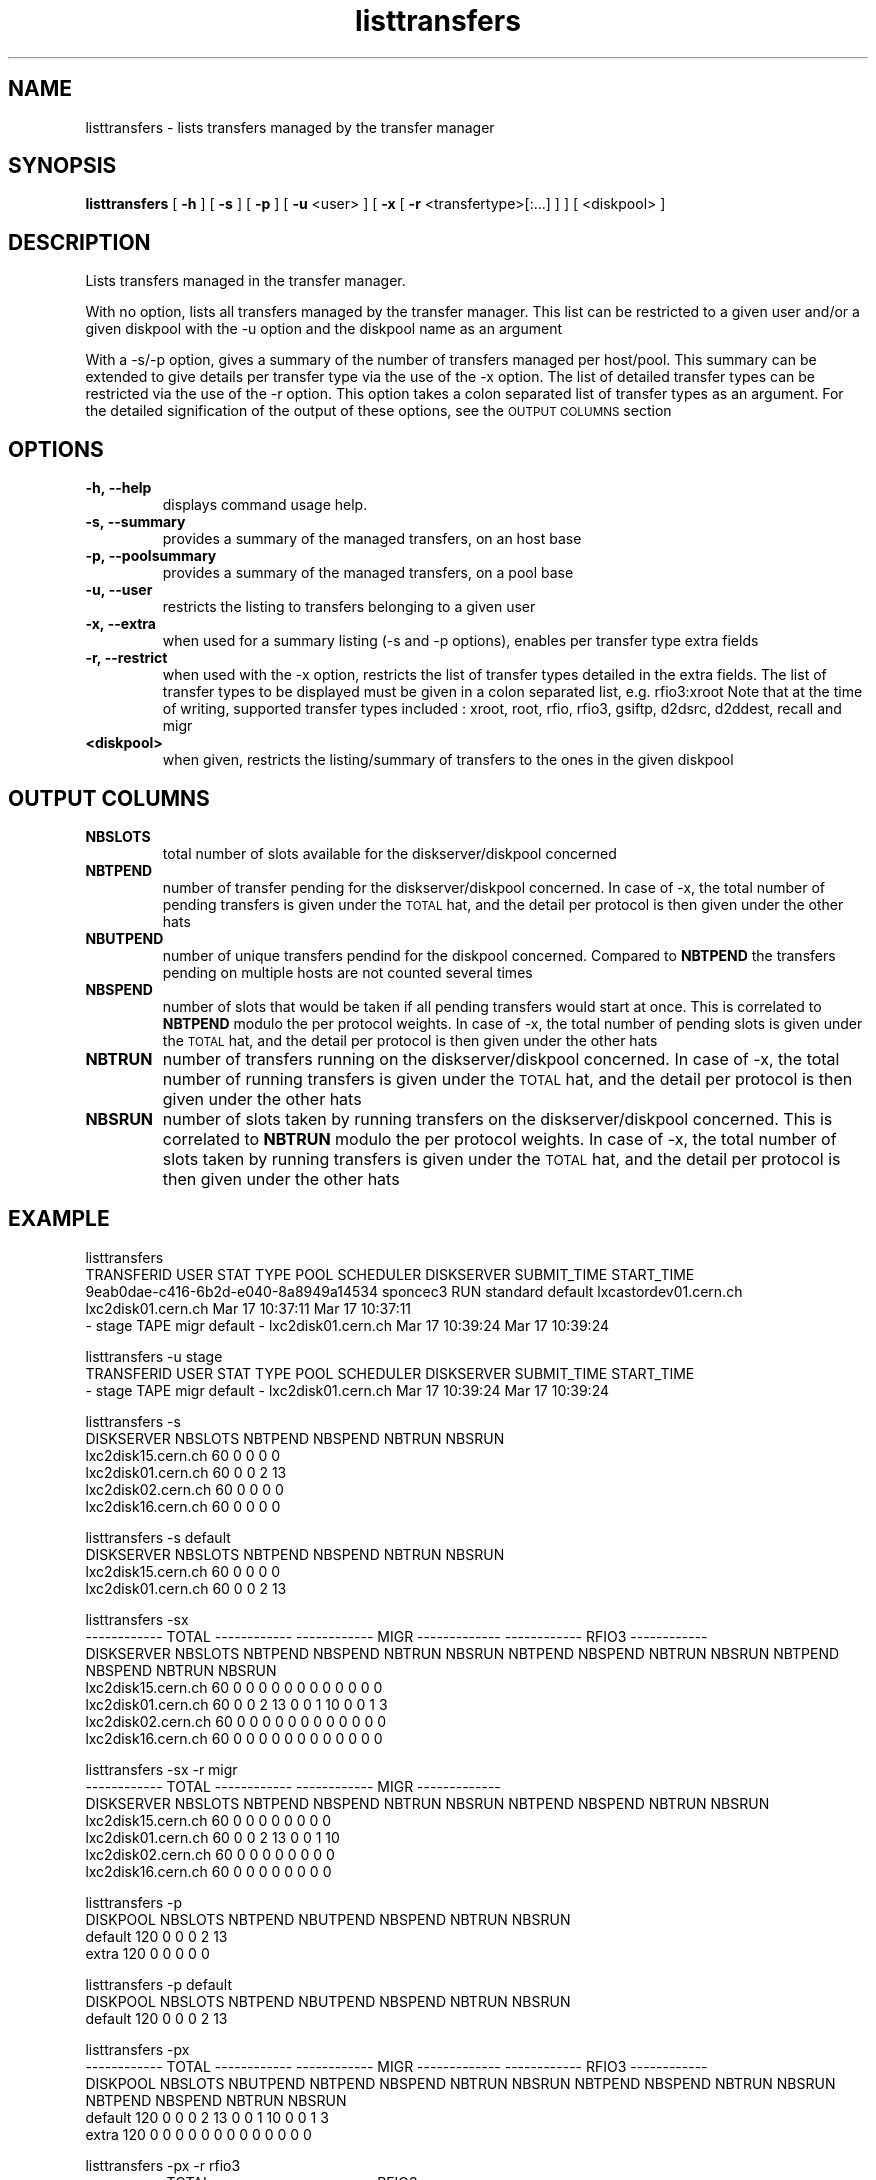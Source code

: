 .lf 8 listtransfers.man
.TH listtransfers 8 "2011/03/21" CASTOR "listtransfers"
.SH NAME
listtransfers \- lists transfers managed by the transfer manager
.SH SYNOPSIS
.B listtransfers
[
.BI -h
]
[
.BI -s
]
[
.BI -p
]
[
.BI -u
<user>
]
[
.BI -x
[
.BI -r
<transfertype>[:...]
]
]
[
<diskpool>
]
.SH DESCRIPTION
.LP
Lists transfers managed in the transfer manager.
.P
With no option, lists all transfers managed by the transfer manager. This list can be restricted to a given user and/or a given diskpool with the -u option and the diskpool name as an argument
.P
With a -s/-p option, gives a summary of the number of transfers managed per host/pool. This summary can be extended to give details per transfer type via the use of the -x option. The list of detailed transfer types can be restricted via the use of the -r option. This option takes a colon separated list of transfer types as an argument. For the detailed signification of the output of these options, see the
.SM OUTPUT COLUMNS
section

.SH OPTIONS

.TP
.BI \-h,\ \-\-help
displays command usage help.
.TP
.BI \-s,\ \-\-summary
provides a summary of the managed transfers, on an host base
.TP
.BI \-p,\ \-\-poolsummary
provides a summary of the managed transfers, on a pool base
.TP
.BI \-u,\ \-\-user
restricts the listing to transfers belonging to a given user
.TP
.BI \-x,\ \-\-extra
when used for a summary listing (-s and -p options), enables per transfer type extra fields
.TP
.BI \-r,\ \-\-restrict
when used with the -x option, restricts the list of transfer types detailed in the extra fields. The list of transfer types to be displayed must be given in a colon separated list, e.g. rfio3:xroot
Note that at the time of writing, supported transfer types included : xroot, root, rfio, rfio3, gsiftp, d2dsrc, d2ddest, recall and migr
.TP
.BI <diskpool>
when given, restricts the listing/summary of transfers to the ones in the given diskpool

.SH OUTPUT COLUMNS

.TP
.BI NBSLOTS
total number of slots available for the diskserver/diskpool concerned

.TP
.BI NBTPEND
number of transfer pending for the diskserver/diskpool concerned. In case of -x, the total number of pending transfers is given under the 
.SM TOTAL
hat, and the detail per protocol is then given under the other hats

.TP
.BI NBUTPEND
number of unique transfers pendind for the diskpool concerned. Compared to
.BI NBTPEND
the transfers pending on multiple hosts are not counted several times

.TP
.BI NBSPEND
number of slots that would be taken if all pending transfers would start at once. This is correlated to
.BI NBTPEND
modulo the per protocol weights. In case of -x, the total number of pending slots is given under the 
.SM TOTAL
hat, and the detail per protocol is then given under the other hats

.TP
.BI NBTRUN
number of transfers running on the diskserver/diskpool concerned. In case of -x, the total number of running transfers is given under the 
.SM TOTAL
hat, and the detail per protocol is then given under the other hats

.TP
.BI NBSRUN
number of slots taken by running transfers on the diskserver/diskpool concerned. This is correlated to
.BI NBTRUN
modulo the per protocol weights. In case of -x, the total number of slots taken by running transfers is given under the 
.SM TOTAL
hat, and the detail per protocol is then given under the other hats

.SH EXAMPLE
.nf
.ft CW

listtransfers
TRANSFERID                           USER     STAT  TYPE      POOL       SCHEDULER                 DISKSERVER               SUBMIT_TIME       START_TIME
9eab0dae-c416-6b2d-e040-8a8949a14534 sponcec3 RUN   standard  default    lxcastordev01.cern.ch    lxc2disk01.cern.ch       Mar 17 10:37:11   Mar 17 10:37:11   
-                                    stage    TAPE  migr      default    -                        lxc2disk01.cern.ch       Mar 17 10:39:24   Mar 17 10:39:24   

listtransfers -u stage
TRANSFERID                           USER     STAT  TYPE      POOL       SCHEDULER                 DISKSERVER               SUBMIT_TIME       START_TIME
-                                    stage    TAPE  migr      default    -                        lxc2disk01.cern.ch       Mar 17 10:39:24   Mar 17 10:39:24   

listtransfers -s
DISKSERVER                  NBSLOTS NBTPEND NBSPEND NBTRUN  NBSRUN
lxc2disk15.cern.ch            60       0       0       0       0
lxc2disk01.cern.ch            60       0       0       2      13
lxc2disk02.cern.ch            60       0       0       0       0
lxc2disk16.cern.ch            60       0       0       0       0

listtransfers -s default
DISKSERVER                  NBSLOTS NBTPEND NBSPEND NBTRUN  NBSRUN
lxc2disk15.cern.ch            60       0       0       0       0
lxc2disk01.cern.ch            60       0       0       2      13

listtransfers -sx
                                    ------------ TOTAL ------------  ------------ MIGR -------------  ------------ RFIO3 ------------ 
DISKSERVER                  NBSLOTS NBTPEND NBSPEND NBTRUN  NBSRUN   NBTPEND NBSPEND NBTRUN  NBSRUN   NBTPEND NBSPEND NBTRUN  NBSRUN  
lxc2disk15.cern.ch            60       0       0       0       0        0       0       0       0        0       0       0       0 
lxc2disk01.cern.ch            60       0       0       2      13        0       0       1      10        0       0       1       3 
lxc2disk02.cern.ch            60       0       0       0       0        0       0       0       0        0       0       0       0 
lxc2disk16.cern.ch            60       0       0       0       0        0       0       0       0        0       0       0       0 

listtransfers -sx -r migr
                                    ------------ TOTAL ------------  ------------ MIGR -------------
DISKSERVER                  NBSLOTS NBTPEND NBSPEND NBTRUN  NBSRUN   NBTPEND NBSPEND NBTRUN  NBSRUN 
lxc2disk15.cern.ch            60       0       0       0       0        0       0       0       0   
lxc2disk01.cern.ch            60       0       0       2      13        0       0       1      10   
lxc2disk02.cern.ch            60       0       0       0       0        0       0       0       0   
lxc2disk16.cern.ch            60       0       0       0       0        0       0       0       0   

listtransfers -p
DISKPOOL          NBSLOTS  NBTPEND  NBUTPEND NBSPEND  NBTRUN   NBSRUN
default             120        0        0        0        2       13
extra               120        0        0        0        0        0

listtransfers -p default
DISKPOOL          NBSLOTS  NBTPEND  NBUTPEND NBSPEND  NBTRUN   NBSRUN
default             120        0        0        0        2       13

listtransfers -px
                                    ------------ TOTAL ------------  ------------ MIGR -------------  ------------ RFIO3 ------------ 
DISKPOOL          NBSLOTS  NBUTPEND NBTPEND NBSPEND NBTRUN  NBSRUN   NBTPEND NBSPEND NBTRUN  NBSRUN   NBTPEND NBSPEND NBTRUN  NBSRUN  
default             120        0       0       0       2      13        0       0       1      10        0       0       1       3 
extra               120        0       0       0       0       0        0       0       0       0        0       0       0       0 

listtransfers -px -r rfio3
                                    ------------ TOTAL ------------  ------------ RFIO3 ------------ 
DISKPOOL          NBSLOTS  NBUTPEND NBTPEND NBSPEND NBTRUN  NBSRUN   NBTPEND NBSPEND NBTRUN  NBSRUN  
default             120        0       0       0       2      13        0       0       1       3 
extra               120        0       0       0       0       0        0       0       0       0 

.SH AUTHOR
\fBCASTOR\fP Team <castor.support@cern.ch
